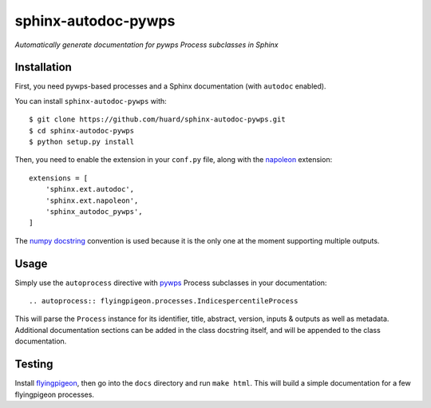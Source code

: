 sphinx-autodoc-pywps
====================

*Automatically generate documentation for pywps Process subclasses in 
Sphinx*

Installation
------------

First, you need pywps-based processes and a Sphinx documentation (with ``autodoc`` enabled).

You can install ``sphinx-autodoc-pywps`` with::

    $ git clone https://github.com/huard/sphinx-autodoc-pywps.git
    $ cd sphinx-autodoc-pywps
    $ python setup.py install

Then, you need to enable the extension in your ``conf.py`` file, along
with the `napoleon`_ extension::

    extensions = [
        'sphinx.ext.autodoc',
        'sphinx.ext.napoleon',
        'sphinx_autodoc_pywps',
    ]
    


The `numpy docstring`_ convention is used because it is the only one at the
moment supporting multiple outputs. 

Usage
-----

Simply use the ``autoprocess`` directive with `pywps`_ Process subclasses
in your documentation::

    .. autoprocess:: flyingpigeon.processes.IndicespercentileProcess

This will parse the ``Process`` instance for its identifier, title, 
abstract, version, inputs & outputs as well as metadata. Additional 
documentation sections can be added in the class docstring itself, and 
will be appended to the class documentation. 


Testing
-------

Install `flyingpigeon`_, then go into the ``docs`` directory and run ``make html``. This will build a simple documentation for a few flyingpigeon processes. 

.. _napoleon: https://sphinxcontrib-napoleon.readthedocs.io
.. _numpy docstring: https://github.com/numpy/numpy/blob/master/doc/HOWTO_DOCUMENT.rst.txt 
.. _pywps: http://pywps.org/
.. _flyingpigeon: https://github.com/bird-house/flyingpigeon
